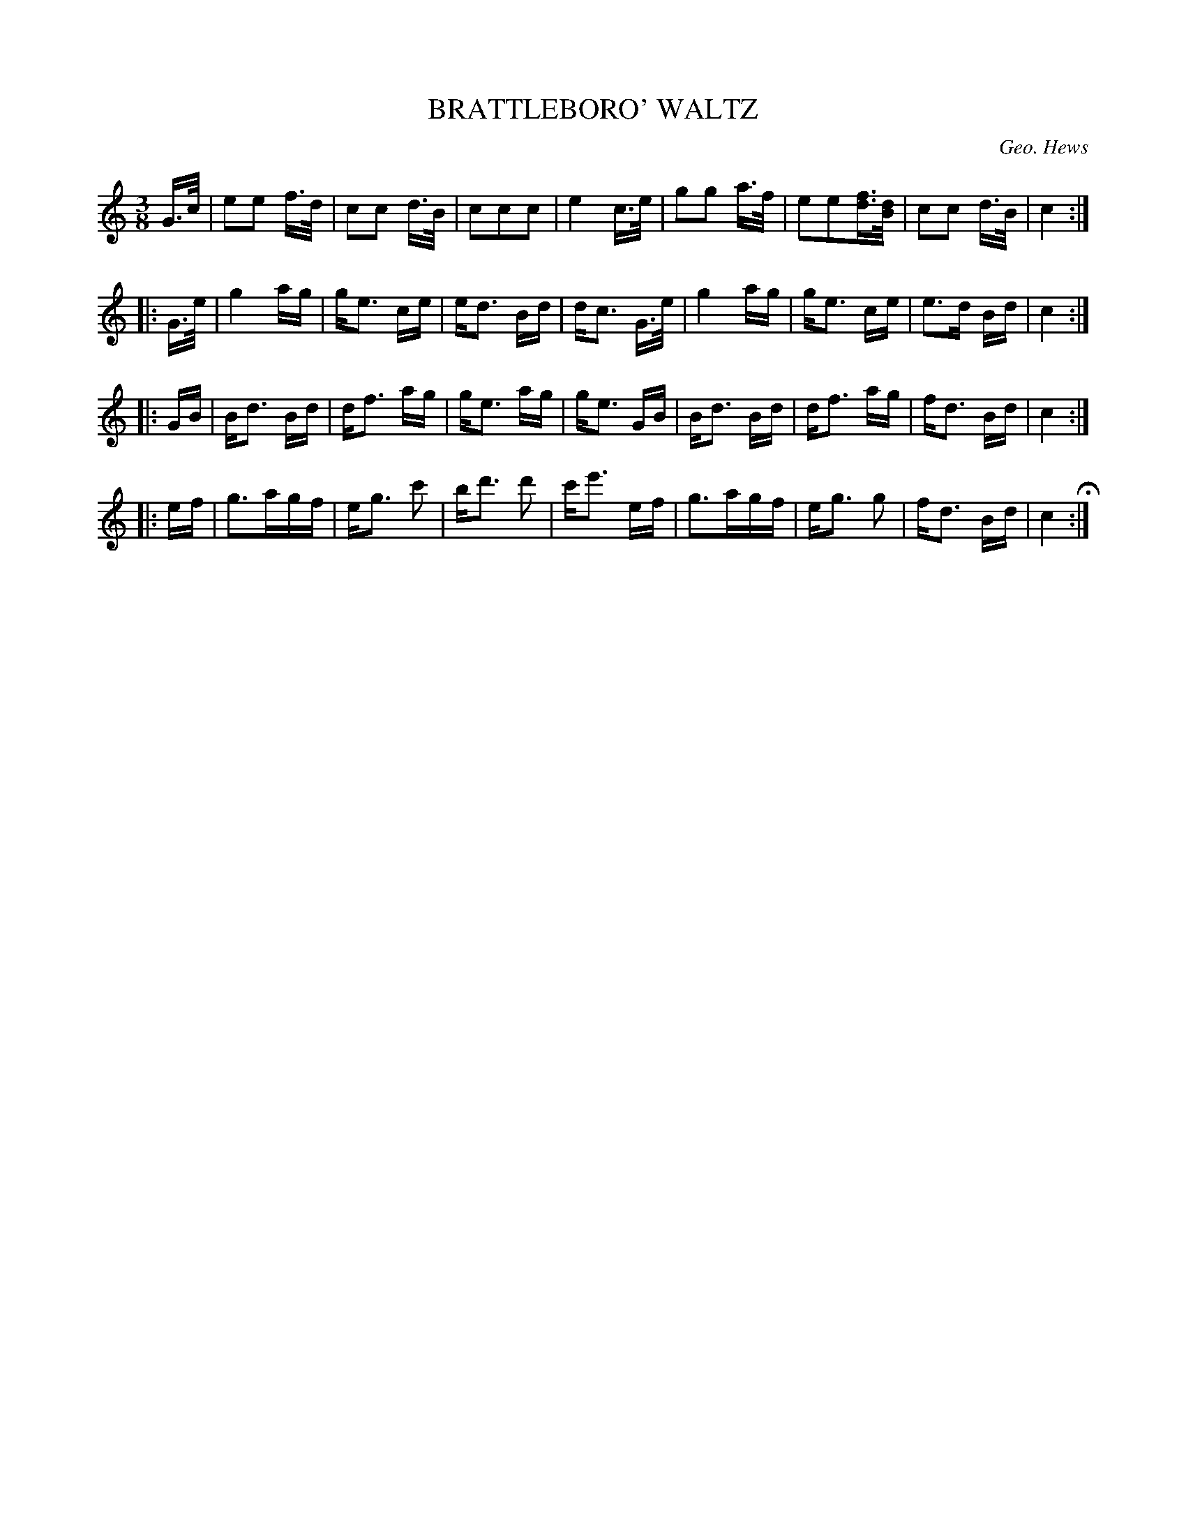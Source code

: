 X: 1272
T: BRATTLEBORO' WALTZ
C: Geo. Hews
B: Oliver Ditson "The Boston Collection of Instrumental Music" 1910 p.127 #2
F: http://conquest.imslp.info/files/imglnks/usimg/8/8f/IMSLP175643-PMLP309456-bostoncollection00bost_bw.pdf
%: 2012 John Chambers <jc:trillian.mit.edu>
N: The last phrase has final repeat but no initial repeat sign.  Fixed.
M: 3/8
L: 1/16
K: C
G>c |\
e2e2 f>d | c2c2 d>B | c2c2c2 | e4 c>e |\
g2g2 a>f | e2e2[fd]>[dB] | c2c2 d>B | c4 :|
|: G>e |\
g4 ag | ge3 ce | ed3 Bd | dc3 G>e |\
g4 ag | ge3 ce | e3d Bd | c4 :|
|: GB |\
Bd3 Bd | df3 ag | ge3 ag | ge3 GB |\
Bd3 Bd | df3 ag | fd3 Bd | c4 :|
|: ef |\
g3agf | eg3 c'2 | bd'3 d'2 | c'e'3 ef |\
g3agf | eg3 g2 | fd3 Bd | c4 H:|
